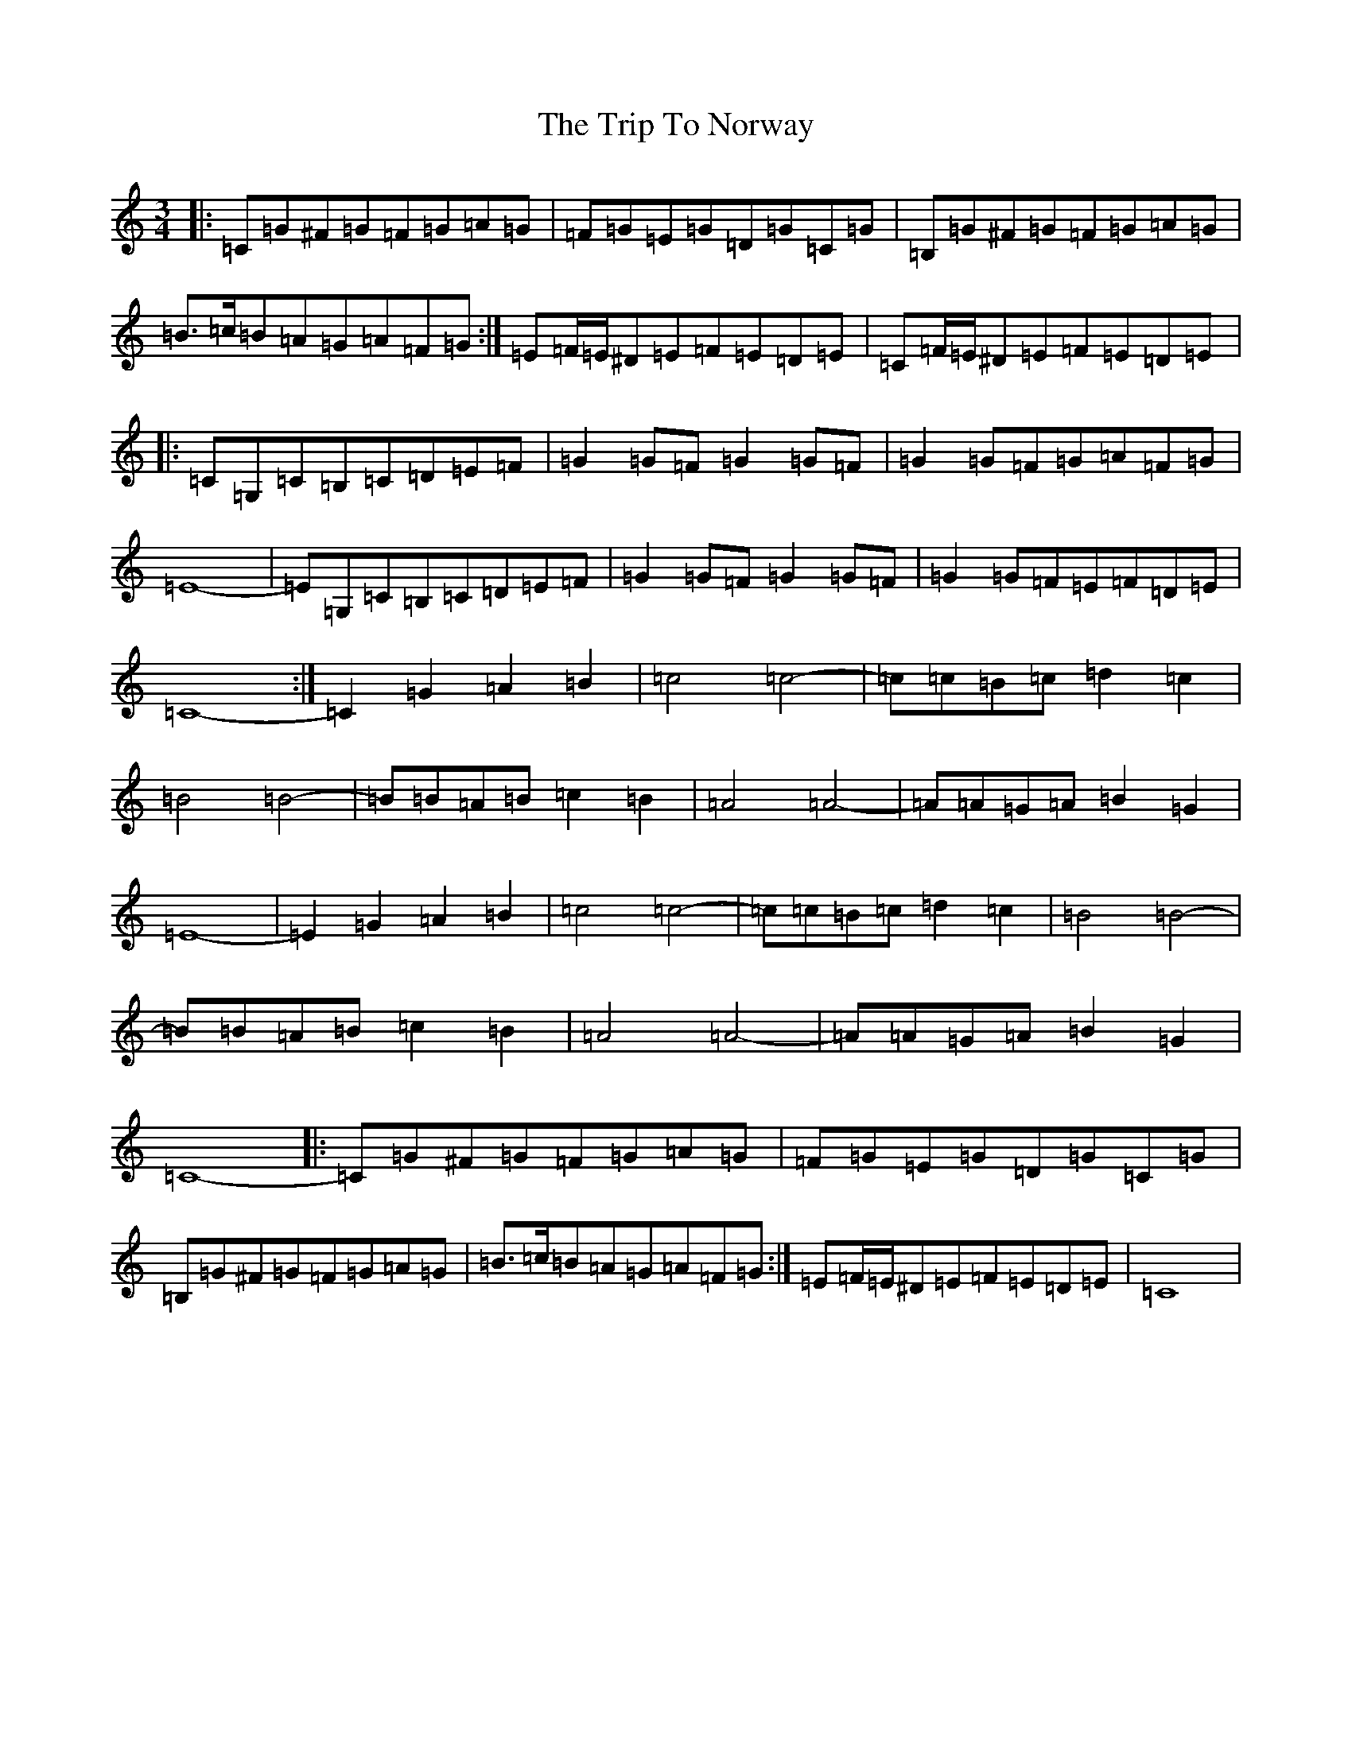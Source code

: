 X: 15359
T: Trip To Norway, The
S: https://thesession.org/tunes/14761#setting27245
Z: D Major
R: waltz
M: 3/4
L: 1/8
K: C Major
|:=C=G^F=G=F=G=A=G|=F=G=E=G=D=G=C=G|=B,=G^F=G=F=G=A=G|=B>=c=B=A=G=A=F=G:|=E=F/2=E/2^D=E=F=E=D=E|=C=F/2=E/2^D=E=F=E=D=E|:=C=G,=C=B,=C=D=E=F|=G2=G=F=G2=G=F|=G2=G=F=G=A=F=G|=E8-|=E=G,=C=B,=C=D=E=F|=G2=G=F=G2=G=F|=G2=G=F=E=F=D=E|=C8-:|=C2=G2=A2=B2|=c4=c4-|=c=c=B=c=d2=c2|=B4=B4-|=B=B=A=B=c2=B2|=A4=A4-|=A=A=G=A=B2=G2|=E8-|=E2=G2=A2=B2|=c4=c4-|=c=c=B=c=d2=c2|=B4=B4-|=B=B=A=B=c2=B2|=A4=A4-|=A=A=G=A=B2=G2|=C8-|:=C=G^F=G=F=G=A=G|=F=G=E=G=D=G=C=G|=B,=G^F=G=F=G=A=G|=B>=c=B=A=G=A=F=G:|=E=F/2=E/2^D=E=F=E=D=E|=C8|